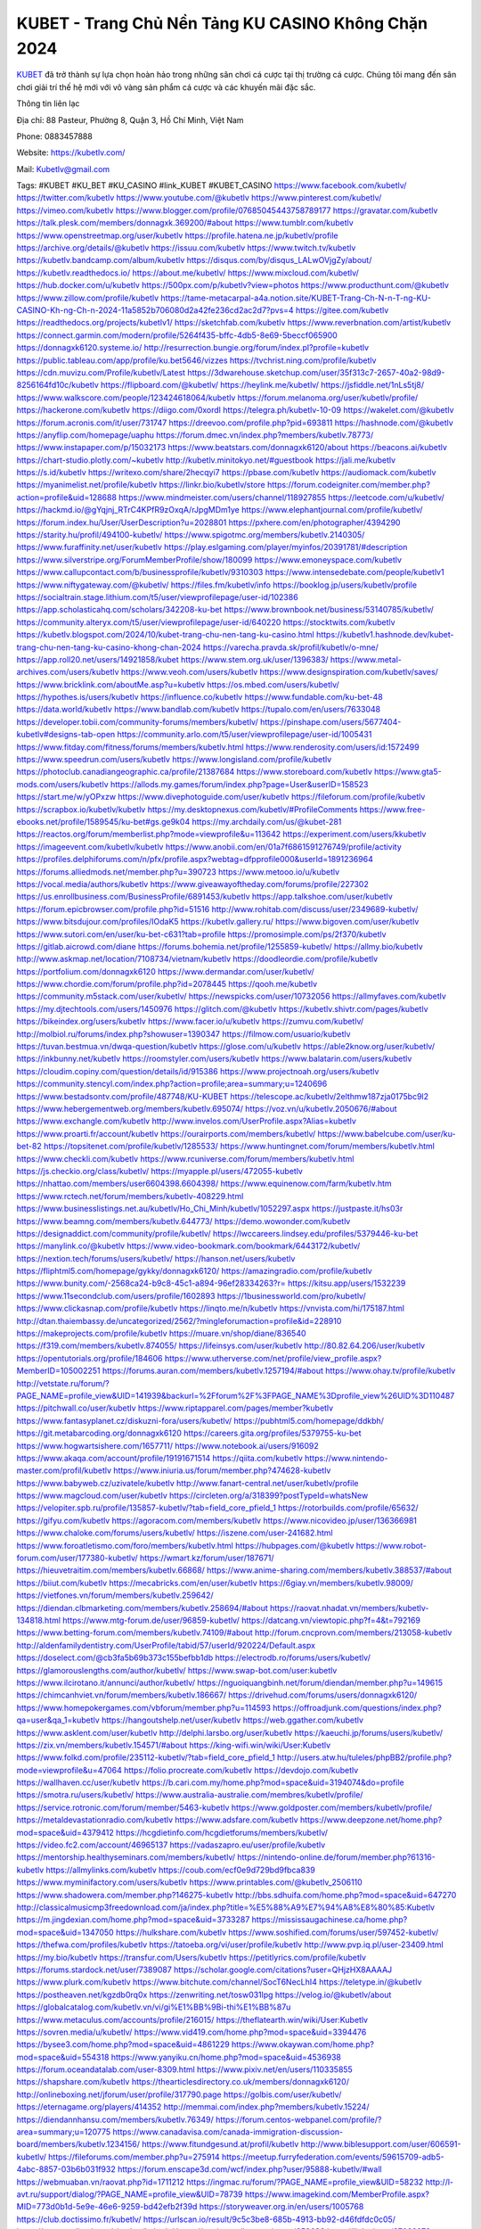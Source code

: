 KUBET - Trang Chủ Nền Tảng KU CASINO Không Chặn 2024
===================================

`KUBET <https://kubetlv.com/>`_ đã trở thành sự lựa chọn hoàn hảo trong những sân chơi cá cược tại thị trường cá cược. Chúng tôi mang đến sân chơi giải trí thế hệ mới với vô vàng sản phẩm cá cược và các khuyến mãi đặc sắc.

Thông tin liên lạc

Địa chỉ: 88 Pasteur, Phường 8, Quận 3, Hồ Chí Minh, Việt Nam

Phone: 0883457888

Website: https://kubetlv.com/

Mail: Kubetlv@gmail.com

Tags: #KUBET #KU_BET #KU_CASINO #link_KUBET #KUBET_CASINO
https://www.facebook.com/kubetlv/
https://twitter.com/kubetlv
https://www.youtube.com/@kubetlv
https://www.pinterest.com/kubetlv/
https://vimeo.com/kubetlv
https://www.blogger.com/profile/07685045443758789177
https://gravatar.com/kubetlv
https://talk.plesk.com/members/donnagxk.369200/#about
https://www.tumblr.com/kubetlv
https://www.openstreetmap.org/user/kubetlv
https://profile.hatena.ne.jp/kubetlv/profile
https://archive.org/details/@kubetlv
https://issuu.com/kubetlv
https://www.twitch.tv/kubetlv
https://kubetlv.bandcamp.com/album/kubetlv
https://disqus.com/by/disqus_LALwOVjgZy/about/
https://kubetlv.readthedocs.io/
https://about.me/kubetlv/
https://www.mixcloud.com/kubetlv/
https://hub.docker.com/u/kubetlv
https://500px.com/p/kubetlv?view=photos
https://www.producthunt.com/@kubetlv
https://www.zillow.com/profile/kubetlv
https://tame-metacarpal-a4a.notion.site/KUBET-Trang-Ch-N-n-T-ng-KU-CASINO-Kh-ng-Ch-n-2024-11a5852b706080d2a42fe236cd2ac2d7?pvs=4
https://gitee.com/kubetlv
https://readthedocs.org/projects/kubetlv1/
https://sketchfab.com/kubetlv
https://www.reverbnation.com/artist/kubetlv
https://connect.garmin.com/modern/profile/5264f435-bffc-4db5-8e69-5beccf065900
https://donnagxk6120.systeme.io/
http://resurrection.bungie.org/forum/index.pl?profile=kubetlv
https://public.tableau.com/app/profile/ku.bet5646/vizzes
https://tvchrist.ning.com/profile/kubetlv
https://cdn.muvizu.com/Profile/kubetlv/Latest
https://3dwarehouse.sketchup.com/user/35f313c7-2657-40a2-98d9-8256164fd10c/kubetlv
https://flipboard.com/@kubetlv/
https://heylink.me/kubetlv/
https://jsfiddle.net/1nLs5tj8/
https://www.walkscore.com/people/123424618064/kubetlv
https://forum.melanoma.org/user/kubetlv/profile/
https://hackerone.com/kubetlv
https://diigo.com/0xordl
https://telegra.ph/kubetlv-10-09
https://wakelet.com/@kubetlv
https://forum.acronis.com/it/user/731747
https://dreevoo.com/profile.php?pid=693811
https://hashnode.com/@kubetlv
https://anyflip.com/homepage/uaphu
https://forum.dmec.vn/index.php?members/kubetlv.78773/
https://www.instapaper.com/p/15032173
https://www.beatstars.com/donnagxk6120/about
https://beacons.ai/kubetlv
https://chart-studio.plotly.com/~kubetlv
http://kubetlv.minitokyo.net/#guestbook
https://jali.me/kubetlv
https://s.id/kubetlv
https://writexo.com/share/2hecqyi7
https://pbase.com/kubetlv
https://audiomack.com/kubetlv
https://myanimelist.net/profile/kubetlv
https://linkr.bio/kubetlv/store
https://forum.codeigniter.com/member.php?action=profile&uid=128688
https://www.mindmeister.com/users/channel/118927855
https://leetcode.com/u/kubetlv/
https://hackmd.io/@gYqjnj_RTrC4KPfR9zOxqA/rJpgMDm1ye
https://www.elephantjournal.com/profile/kubetlv/
https://forum.index.hu/User/UserDescription?u=2028801
https://pxhere.com/en/photographer/4394290
https://starity.hu/profil/494100-kubetlv/
https://www.spigotmc.org/members/kubetlv.2140305/
https://www.furaffinity.net/user/kubetlv
https://play.eslgaming.com/player/myinfos/20391781/#description
https://www.silverstripe.org/ForumMemberProfile/show/180099
https://www.emoneyspace.com/kubetlv
https://www.callupcontact.com/b/businessprofile/kubetlv/9310303
https://www.intensedebate.com/people/kubetlv1
https://www.niftygateway.com/@kubetlv/
https://files.fm/kubetlv/info
https://booklog.jp/users/kubetlv/profile
https://socialtrain.stage.lithium.com/t5/user/viewprofilepage/user-id/102386
https://app.scholasticahq.com/scholars/342208-ku-bet
https://www.brownbook.net/business/53140785/kubetlv/
https://community.alteryx.com/t5/user/viewprofilepage/user-id/640220
https://stocktwits.com/kubetlv
https://kubetlv.blogspot.com/2024/10/kubet-trang-chu-nen-tang-ku-casino.html
https://kubetlv1.hashnode.dev/kubet-trang-chu-nen-tang-ku-casino-khong-chan-2024
https://varecha.pravda.sk/profil/kubetlv/o-mne/
https://app.roll20.net/users/14921858/kubet
https://www.stem.org.uk/user/1396383/
https://www.metal-archives.com/users/kubetlv
https://www.veoh.com/users/kubetlv
https://www.designspiration.com/kubetlv/saves/
https://www.bricklink.com/aboutMe.asp?u=kubetlv
https://os.mbed.com/users/kubetlv/
https://hypothes.is/users/kubetlv
https://influence.co/kubetlv
https://www.fundable.com/ku-bet-48
https://data.world/kubetlv
https://www.bandlab.com/kubetlv
https://tupalo.com/en/users/7633048
https://developer.tobii.com/community-forums/members/kubetlv/
https://pinshape.com/users/5677404-kubetlv#designs-tab-open
https://community.arlo.com/t5/user/viewprofilepage/user-id/1005431
https://www.fitday.com/fitness/forums/members/kubetlv.html
https://www.renderosity.com/users/id:1572499
https://www.speedrun.com/users/kubetlv
https://www.longisland.com/profile/kubetlv
https://photoclub.canadiangeographic.ca/profile/21387684
https://www.storeboard.com/kubetlv
https://www.gta5-mods.com/users/kubetlv
https://allods.my.games/forum/index.php?page=User&userID=158523
https://start.me/w/yOPxzw
https://www.divephotoguide.com/user/kubetlv
https://fileforum.com/profile/kubetlv
https://scrapbox.io/kubetlv/kubetlv
https://my.desktopnexus.com/kubetlv/#ProfileComments
https://www.free-ebooks.net/profile/1589545/ku-bet#gs.ge9k04
https://my.archdaily.com/us/@kubet-281
https://reactos.org/forum/memberlist.php?mode=viewprofile&u=113642
https://experiment.com/users/kkubetlv
https://imageevent.com/kubetlv/kubetlv
https://www.anobii.com/en/01a7f6861591276749/profile/activity
https://profiles.delphiforums.com/n/pfx/profile.aspx?webtag=dfpprofile000&userId=1891236964
https://forums.alliedmods.net/member.php?u=390723
https://www.metooo.io/u/kubetlv
https://vocal.media/authors/kubetlv
https://www.giveawayoftheday.com/forums/profile/227302
https://us.enrollbusiness.com/BusinessProfile/6891453/kubetlv
https://app.talkshoe.com/user/kubetlv
https://forum.epicbrowser.com/profile.php?id=51516
http://www.rohitab.com/discuss/user/2349689-kubetlv/
https://www.bitsdujour.com/profiles/IOdaK5
https://kubetlv.gallery.ru/
https://www.bigoven.com/user/kubetlv
https://www.sutori.com/en/user/ku-bet-c631?tab=profile
https://promosimple.com/ps/2f370/kubetlv
https://gitlab.aicrowd.com/diane
https://forums.bohemia.net/profile/1255859-kubetlv/
https://allmy.bio/kubetlv
http://www.askmap.net/location/7108734/vietnam/kubetlv
https://doodleordie.com/profile/kubetlv
https://portfolium.com/donnagxk6120
https://www.dermandar.com/user/kubetlv/
https://www.chordie.com/forum/profile.php?id=2078445
https://qooh.me/kubetlv
https://community.m5stack.com/user/kubetlv/
https://newspicks.com/user/10732056
https://allmyfaves.com/kubetlv
https://my.djtechtools.com/users/1450976
https://glitch.com/@kubetlv
https://kubetlv.shivtr.com/pages/kubetlv
https://bikeindex.org/users/kubetlv
https://www.facer.io/u/kubetlv
https://zumvu.com/kubetlv/
http://molbiol.ru/forums/index.php?showuser=1390347
https://filmow.com/usuario/kubetlv
https://tuvan.bestmua.vn/dwqa-question/kubetlv
https://glose.com/u/kubetlv
https://able2know.org/user/kubetlv/
https://inkbunny.net/kubetlv
https://roomstyler.com/users/kubetlv
https://www.balatarin.com/users/kubetlv
https://cloudim.copiny.com/question/details/id/915386
https://www.projectnoah.org/users/kubetlv
https://community.stencyl.com/index.php?action=profile;area=summary;u=1240696
https://www.bestadsontv.com/profile/487748/KU-KUBET
https://telescope.ac/kubetlv/2elthmw187zja0175bc9l2
https://www.hebergementweb.org/members/kubetlv.695074/
https://voz.vn/u/kubetlv.2050676/#about
https://www.exchangle.com/kubetlv
http://www.invelos.com/UserProfile.aspx?Alias=kubetlv
https://www.proarti.fr/account/kubetlv
https://ourairports.com/members/kubetlv/
https://www.babelcube.com/user/ku-bet-82
https://topsitenet.com/profile/kubetlv/1285533/
https://www.huntingnet.com/forum/members/kubetlv.html
https://www.checkli.com/kubetlv
https://www.rcuniverse.com/forum/members/kubetlv.html
https://js.checkio.org/class/kubetlv/
https://myapple.pl/users/472055-kubetlv
https://nhattao.com/members/user6604398.6604398/
https://www.equinenow.com/farm/kubetlv.htm
https://www.rctech.net/forum/members/kubetlv-408229.html
https://www.businesslistings.net.au/kubetlv/Ho_Chi_Minh/kubetlv/1052297.aspx
https://justpaste.it/hs03r
https://www.beamng.com/members/kubetlv.644773/
https://demo.wowonder.com/kubetlv
https://designaddict.com/community/profile/kubetlv/
https://lwccareers.lindsey.edu/profiles/5379446-ku-bet
https://manylink.co/@kubetlv
https://www.video-bookmark.com/bookmark/6443172/kubetlv/
https://nextion.tech/forums/users/kubetlv/
https://hanson.net/users/kubetlv
https://fliphtml5.com/homepage/gykky/donnagxk6120/
https://amazingradio.com/profile/kubetlv
https://www.bunity.com/-2568ca24-b9c8-45c1-a894-96ef28334263?r=
https://kitsu.app/users/1532239
https://www.11secondclub.com/users/profile/1602893
https://1businessworld.com/pro/kubetlv/
https://www.clickasnap.com/profile/kubetlv
https://linqto.me/n/kubetlv
https://vnvista.com/hi/175187.html
http://dtan.thaiembassy.de/uncategorized/2562/?mingleforumaction=profile&id=228910
https://makeprojects.com/profile/kubetlv
https://muare.vn/shop/diane/836540
https://f319.com/members/kubetlv.874055/
https://lifeinsys.com/user/kubetlv
http://80.82.64.206/user/kubetlv
https://opentutorials.org/profile/184606
https://www.utherverse.com/net/profile/view_profile.aspx?MemberID=105002251
https://forums.auran.com/members/kubetlv.1257194/#about
https://www.ohay.tv/profile/kubetlv
http://vetstate.ru/forum/?PAGE_NAME=profile_view&UID=141939&backurl=%2Fforum%2F%3FPAGE_NAME%3Dprofile_view%26UID%3D110487
https://pitchwall.co/user/kubetlv
https://www.riptapparel.com/pages/member?kubetlv
https://www.fantasyplanet.cz/diskuzni-fora/users/kubetlv/
https://pubhtml5.com/homepage/ddkbh/
https://git.metabarcoding.org/donnagxk6120
https://careers.gita.org/profiles/5379755-ku-bet
https://www.hogwartsishere.com/1657711/
https://www.notebook.ai/users/916092
https://www.akaqa.com/account/profile/19191671514
https://qiita.com/kubetlv
https://www.nintendo-master.com/profil/kubetlv
https://www.iniuria.us/forum/member.php?474628-kubetlv
https://www.babyweb.cz/uzivatele/kubetlv
http://www.fanart-central.net/user/kubetlv/profile
https://www.magcloud.com/user/kubetlv
https://circleten.org/a/318399?postTypeId=whatsNew
https://velopiter.spb.ru/profile/135857-kubetlv/?tab=field_core_pfield_1
https://rotorbuilds.com/profile/65632/
https://gifyu.com/kubetlv
https://agoracom.com/members/kubetlv
https://www.nicovideo.jp/user/136366981
https://www.chaloke.com/forums/users/kubetlv/
https://iszene.com/user-241682.html
https://www.foroatletismo.com/foro/members/kubetlv.html
https://hubpages.com/@kubetlv
https://www.robot-forum.com/user/177380-kubetlv/
https://wmart.kz/forum/user/187671/
https://hieuvetraitim.com/members/kubetlv.66868/
https://www.anime-sharing.com/members/kubetlv.388537/#about
https://biiut.com/kubetlv
https://mecabricks.com/en/user/kubetlv
https://6giay.vn/members/kubetlv.98009/
https://vietfones.vn/forum/members/kubetlv.259642/
https://diendan.clbmarketing.com/members/kubetlv.258694/#about
https://raovat.nhadat.vn/members/kubetlv-134818.html
https://www.mtg-forum.de/user/96859-kubetlv/
https://datcang.vn/viewtopic.php?f=4&t=792169
https://www.betting-forum.com/members/kubetlv.74109/#about
http://forum.cncprovn.com/members/213058-kubetlv
http://aldenfamilydentistry.com/UserProfile/tabid/57/userId/920224/Default.aspx
https://doselect.com/@cb3fa5b69b373c155befbb1db
https://electrodb.ro/forums/users/kubetlv/
https://glamorouslengths.com/author/kubetlv/
https://www.swap-bot.com/user:kubetlv
https://www.ilcirotano.it/annunci/author/kubetlv/
https://nguoiquangbinh.net/forum/diendan/member.php?u=149615
https://chimcanhviet.vn/forum/members/kubetlv.186667/
https://drivehud.com/forums/users/donnagxk6120/
https://www.homepokergames.com/vbforum/member.php?u=114593
https://offroadjunk.com/questions/index.php?qa=user&qa_1=kubetlv
https://hangoutshelp.net/user/kubetlv
https://web.ggather.com/kubetlv
https://www.asklent.com/user/kubetlv
http://delphi.larsbo.org/user/kubetlv
https://kaeuchi.jp/forums/users/kubetlv/
https://zix.vn/members/kubetlv.154571/#about
https://king-wifi.win/wiki/User:Kubetlv
https://www.folkd.com/profile/235112-kubetlv/?tab=field_core_pfield_1
http://users.atw.hu/tuleles/phpBB2/profile.php?mode=viewprofile&u=47064
https://folio.procreate.com/kubetlv
https://devdojo.com/kubetlv
https://wallhaven.cc/user/kubetlv
https://b.cari.com.my/home.php?mod=space&uid=3194074&do=profile
https://smotra.ru/users/kubetlv/
https://www.australia-australie.com/membres/kubetlv/profile/
https://service.rotronic.com/forum/member/5463-kubetlv
https://www.goldposter.com/members/kubetlv/profile/
https://metaldevastationradio.com/kubetlv
https://www.adsfare.com/kubetlv
https://www.deepzone.net/home.php?mod=space&uid=4379412
https://hcgdietinfo.com/hcgdietforums/members/kubetlv/
https://video.fc2.com/account/46965137
https://vadaszapro.eu/user/profile/kubetlv
https://mentorship.healthyseminars.com/members/kubetlv/
https://nintendo-online.de/forum/member.php?61316-kubetlv
https://allmylinks.com/kubetlv
https://coub.com/ecf0e9d729bd9fbca839
https://www.myminifactory.com/users/kubetlv
https://www.printables.com/@kubetlv_2506110
https://www.shadowera.com/member.php?146275-kubetlv
http://bbs.sdhuifa.com/home.php?mod=space&uid=647270
http://classicalmusicmp3freedownload.com/ja/index.php?title=%E5%88%A9%E7%94%A8%E8%80%85:Kubetlv
https://m.jingdexian.com/home.php?mod=space&uid=3733287
https://mississaugachinese.ca/home.php?mod=space&uid=1347050
https://hulkshare.com/kubetlv
https://www.soshified.com/forums/user/597452-kubetlv/
https://thefwa.com/profiles/kubetlv
https://tatoeba.org/vi/user/profile/kubetlv
http://www.pvp.iq.pl/user-23409.html
https://my.bio/kubetlv
https://transfur.com/Users/kubetlv
https://petitlyrics.com/profile/kubetlv
https://forums.stardock.net/user/7389087
https://scholar.google.com/citations?user=QHjzHX8AAAAJ
https://www.plurk.com/kubetlv
https://www.bitchute.com/channel/SocT6NecLhI4
https://teletype.in/@kubetlv
https://postheaven.net/kgzdb0rq0x
https://zenwriting.net/tosw031lpg
https://velog.io/@kubetlv/about
https://globalcatalog.com/kubetlv.vn/vi/gi%E1%BB%9Bi-thi%E1%BB%87u
https://www.metaculus.com/accounts/profile/216015/
https://theflatearth.win/wiki/User:Kubetlv
https://sovren.media/u/kubetlv/
https://www.vid419.com/home.php?mod=space&uid=3394476
https://bysee3.com/home.php?mod=space&uid=4861229
https://www.okaywan.com/home.php?mod=space&uid=554318
https://www.yanyiku.cn/home.php?mod=space&uid=4536938
https://forum.oceandatalab.com/user-8309.html
https://www.pixiv.net/en/users/110335855
https://shapshare.com/kubetlv
https://thearticlesdirectory.co.uk/members/donnagxk6120/
http://onlineboxing.net/jforum/user/profile/317790.page
https://golbis.com/user/kubetlv/
https://eternagame.org/players/414352
http://memmai.com/index.php?members/kubetlv.15224/
https://diendannhansu.com/members/kubetlv.76349/
https://forum.centos-webpanel.com/profile/?area=summary;u=120775
https://www.canadavisa.com/canada-immigration-discussion-board/members/kubetlv.1234156/
https://www.fitundgesund.at/profil/kubetlv
http://www.biblesupport.com/user/606591-kubetlv/
https://fileforums.com/member.php?u=275914
https://meetup.furryfederation.com/events/59615709-adb5-4abc-8857-03b6b031f932
https://forum.enscape3d.com/wcf/index.php?user/95888-kubetlv/#wall
https://webmuaban.vn/raovat.php?id=1711212
https://ingmac.ru/forum/?PAGE_NAME=profile_view&UID=58232
http://l-avt.ru/support/dialog/?PAGE_NAME=profile_view&UID=78739
https://www.imagekind.com/MemberProfile.aspx?MID=773d0b1d-5e9e-46e6-9259-bd42efb2f39d
https://storyweaver.org.in/en/users/1005768
https://club.doctissimo.fr/kubetlv/
https://urlscan.io/result/9c5c3be8-685b-4913-bb92-d46fdfdc0c05/
https://www.outlived.co.uk/author/kubetlv/
https://motion-gallery.net/users/653636
https://linkmix.co/27062978
https://potofu.me/kubetlv
https://www.mycast.io/profiles/296021/username/kubetlv
https://www.sythe.org/members/kubetlv.1800913/
https://www.penmai.com/community/members/kubetlv.415615/#about
https://dongnairaovat.com/members/kubetlv.23151.html
https://hiqy.in/kubetlv
https://kemono.im/kubetlv/kubetlv
https://etextpad.com/c6lsfgsgbp
https://penposh.com/kubetlv
https://imgcredit.xyz/kubetlv
https://www.claimajob.com/profiles/5379964-ku-bet
https://violet.vn/user/show/id/14973292
http://www.innetads.com/view/item-3004178-kubetlv.html
http://www.getjob.us/usa-jobs-view/job-posting-901626-kubetlv.html
http://www.canetads.com/view/item-3962449-kubetlv.html
https://minecraftcommand.science/profile/kubetlv
https://wiki.prochipovan.ru/index.php/%D0%A3%D1%87%D0%B0%D1%81%D1%82%D0%BD%D0%B8%D0%BA:Kubetlv
https://wiki.natlife.ru/index.php/%D0%A3%D1%87%D0%B0%D1%81%D1%82%D0%BD%D0%B8%D0%BA:Kubetlv
https://wiki.gta-zona.ru/index.php/%D0%A3%D1%87%D0%B0%D1%81%D1%82%D0%BD%D0%B8%D0%BA:Kubetlv
https://www.itchyforum.com/en/member.php?307118-kubetlv
https://www.expathealthseoul.com/profile/kubetlv
https://makersplace.com/donnagxk6120/about
https://community.fyers.in/member/V5f08508dr
https://www.multichain.com/qa/user/kubetlv
http://www.worldchampmambo.com/UserProfile/tabid/42/userId/399924/Default.aspx
https://www.snipesocial.co.uk/kubetlv
https://hub.safe.com/current-user?page=1&page_size=10
http://www.apelondts.org/Activity-Feed/My-Profile/UserId/37942
https://advpr.net/kubetlv
https://pytania.radnik.pl/uzytkownik/kubetlv
https://safechat.com/u/kubetlv
https://mlx.su/paste/view/7a868415
https://hackmd.okfn.de/s/r16o_-NkJx
https://personaljournal.ca/kubetlv/
http://techou.jp/index.php?kubetlv
https://www.gamblingtherapy.org/forum/users/kubetlv/
https://forums.megalith-games.com/member.php?action=profile&uid=1378707
https://ask-people.net/user/kubetlv
https://linktaigo88.lighthouseapp.com/users/1954167
http://www.aunetads.com/view/item-2498261-KUBET.html
https://bit.ly/m/kubetlv
http://genina.com/user/editDone/4462512.page
https://golden-forum.com/memberlist.php?mode=viewprofile&u=150799
http://wiki.diamonds-crew.net/index.php?title=Benutzer:Kubetlv
https://malt-orden.info/userinfo.php?uid=381637
https://filesharingtalk.com/members/602955-kubetlv
https://belgaumonline.com/profile/kubetlv/
https://chodaumoi247.com/members/kubetlv.12860/#about
https://wefunder.com/kubetlv
https://www.nulled.to/user/6241628-kubetlv
https://forums.worldwarriors.net/profile/kubetlv
https://nhadatdothi.net.vn/members/kubetlv.28787/
https://subscribe.ru/author/31604189
https://schoolido.lu/user/kubetlv/
https://dev.muvizu.com/Profile/kubetlv/Latest
https://www.familie.pl/profil/kubetlv
https://www.inflearn.com/users/1484034/@kubetlv
https://qna.habr.com/user/kubetlv
https://www.naucmese.cz/kubet-89?_fid=jvzf
https://controlc.com/63c6541e
http://psicolinguistica.letras.ufmg.br/wiki/index.php/Usu%C3%A1rio:Kubetlv
https://faceparty.com/kubetlv
https://wiki.sports-5.ch/index.php?title=Utilisateur:Kubetlv
https://g0v.hackmd.io/@kubetlv/kubetlv
https://boersen.oeh-salzburg.at/author/kubetlv/
http://uno-en-ligne.com/profile.php?user=378087
https://kowabana.jp/users/130019
https://klotzlube.ru/forum/user/281365/
https://www.bandsworksconcerts.info/index.php?kubetlv
https://ask.mallaky.com/?qa=user/kubetlv
https://fab-chat.com/members/kubetlv/profile/
https://vietnam.net.vn/members/kubetlv.27593/
https://www.faneo.es/users/kubetlv/
https://cadillacsociety.com/users/kubetlv/#
https://bitbuilt.net/forums/index.php?members/kubetlv.49166/#about
https://timdaily.vn/members/kubetlv.90308/#about
https://www.cake.me/me/kubetlv
https://git.project-hobbit.eu/donnagxk6120
https://forum.honorboundgame.com/user-470066.html
https://www.xosothantai.com/members/kubetlv.533625/
https://thiamlau.com/forum/user-8011.html
https://bandori.party/user/222755/kubetlv/#preferences
https://www.vnbadminton.com/members/kubetlv.54261/
https://forums.hostsearch.com/member.php?269617-kubetlv
https://hackaday.io/kubetlv
https://mnogootvetov.ru/index.php?qa=user&qa_1=kubetlv
https://deadreckoninggame.com/index.php/User:Kubetlv
https://herpesztitkaink.hu/forums/users/kubetlv/
https://xnforo.ir/members/kubetlv.58160/
https://forum.opnsense.org/index.php?action=profile;area=summary;u=49327
https://slatestarcodex.com/author/kubetlv/
http://pantery.mazowiecka.zhp.pl/profile.php?lookup=24558
https://yamcode.com/untitled-106236
https://www.forums.maxperformanceinc.com/forums/member.php?u=201463
https://www.sakaseru.jp/mina/user/profile/203790
https://land-book.com/kubetlv
https://illust.daysneo.com/illustrator/kubetlv/
https://www.stylevore.com/user/kubetlv
https://www.fdb.cz/clen/207480-kubetlv.html
https://forum.html.it/forum/member.php?userid=464400
https://advego.com/profile/kubetlv/
https://acomics.ru/-kubetlv
https://www.astrobin.com/users/kubetlv/
https://modworkshop.net/user/kubetlv
https://stackshare.io/kubetlv
https://fitinline.com/profile/kubetlv/
https://seomotionz.com/member.php?action=profile&uid=39984
https://tooter.in/kubetlv
https://www.canadavideocompanies.ca/forums/users/kubetlv/
https://postgresconf.org/users/ku-bet-0be9fec5-8cd0-47ac-b59a-a17969d0e644
https://forum.czaswojny.pl/index.php?page=User&userID=32139
https://pixabay.com/users/46434740/
https://memes.tw/user/335253
https://medibang.com/author/26763573/
https://stepik.org/users/980973379/profile
https://forum.issabel.org/u/kubetlv
https://csko.cz/forum/member.php?252823-kubetlv
https://www.freewebmarks.com/user/JzqctIlhP8oR
https://redpah.com/profile/413825/kubetlv
https://permacultureglobal.org/users/74673-ku-bet
https://buonacausa.org/user/ku-bet13
https://www.papercall.io/speakers/kubetlv
https://bootstrapbay.com/user/kubetlv
https://www.rwaq.org/users/kubetlv
https://secondstreet.ru/profile/kubetlv/
https://www.planet-casio.com/Fr/compte/voir_profil.php?membre=kubetlv
https://forums.wolflair.com/members/kubetlv.118462/#about
https://www.zeldaspeedruns.com/profiles/kubetlv
https://savelist.co/profile/users/kubetlv
https://community.wongcw.com/kubetlv
http://www.pueblosecreto.com/kubetlv
https://www.hoaxbuster.com/redacteur/kubetlv
https://code.antopie.org/kubetlv
https://www.growkudos.com/profile/ku_bet_29
https://app.geniusu.com/users/2532475
https://backloggery.com/kubetlv
https://www.halaltrip.com/user/profile/171550/kubetlv/
https://abp.io/community/members/kubetlv
https://fora.babinet.cz/profile.php?id=69008
https://useum.org/myuseum/kubetlv/
http://www.hoektronics.com/author/kubetlv/
https://library.zortrax.com/members/kubetlv/
https://divisionmidway.org/jobs/author/kubetlv/
http://phpbt.online.fr/profile.php?mode=view&uid=25649
https://moodle3.appi.pt/user/profile.php?id=144460
https://www.udrpsearch.com/user/kubetlv
https://www.vojta.com.pl/index.php/Forum/U%C5%BCytkownik/kubetlv/
https://geocha-production.herokuapp.com/maps/161322-kubet
https://www.jumpinsport.com/users/kubetlv
https://www.dataload.com/forum/profile.php?mode=viewprofile&u=23653
https://www.themplsegotist.com/members/kubetlv/
https://jerseyboysblog.com/forum/member.php?action=profile&uid=14513
http://www.australianwinner.com/AuWinner/profile.php?mode=viewprofile&u=1202612
https://magentoexpertforum.com/member.php/128980-kubetlv
https://forum.gekko.wizb.it/user-25786.html
https://www.heavyironjobs.com/profiles/5383753-ku-bet
https://www.timessquarereporter.com/profile/kubetlv/
http://rias.ivanovo.ru/cgi-bin/mwf/user_info.pl?uid=33699
http://www.muzikspace.com/profiledetails.aspx?profileid=83599
http://ww.metanotes.com/user/kubetlv
https://lessonsofourland.org/users/donnagxk6120gmail-com/
https://bbcovenant.guildlaunch.com/users/blog/6572758/?mode=view&gid=97523
https://lkc.hp.com/member/kubetlv
https://www.ozbargain.com.au/user/522291
https://civitai.com/user/kubetlv
https://www.buzzsprout.com/2101801/episodes/15881284-kubetlv-com
https://podcastaddict.com/episode/https%3A%2F%2Fwww.buzzsprout.com%2F2101801%2Fepisodes%2F15881284-kubetlv-com.mp3&podcastId=4475093
https://hardanreidlinglbeu.wixsite.com/elinor-salcedo/podcast/episode/7df0aaef/kubetlvcom
https://www.podfriend.com/podcast/elinor-salcedo/episode/Buzzsprout-15881284/
https://curiocaster.com/podcast/pi6385247/28896415397
https://www.podchaser.com/podcasts/elinor-salcedo-5339040/episodes/kubetlvcom-226182126
https://fountain.fm/episode/kqBEm0p9yC9Zrh7cMY6P
https://castbox.fm/episode/kubetlv.com-id5445226-id742622402
https://plus.rtl.de/podcast/elinor-salcedo-wy64ydd31evk2/kubetlvcom-y24hxpjrb1t9u
https://podbay.fm/p/elinor-salcedo/e/1728302400
https://goodpods.com/podcasts/elinor-salcedo-257466/kubetlvcom-75756234
https://www.listennotes.com/podcasts/elinor-salcedo/kubetlvcom-yDtjB4oVHXG/
https://www.ivoox.com/en/kubetlv-com-audios-mp3_rf_134572024_1.html
https://www.iheart.com/podcast/269-elinor-salcedo-115585662/episode/kubetlvcom-224587002/
https://open.spotify.com/episode/6Ec0ADJdLlstKZygVvFHDZ?si=_O-YMFTPRlC7bak97PUw9w
https://www.deezer.com/fr/episode/678227161?host=0&utm_campaign=clipboard-generic&utm_source=user_sharing&utm_content=talk_episode-678227161&deferredFl=1
https://podtail.com/podcast/corey-alonzo/kubetlv-com/
https://podcastindex.org/podcast/6385247?episode=28896415397
https://elinorsalcedo.substack.com/p/kubetlvcom-d08
https://www.steno.fm/show/77680b6e-8b07-53ae-bcab-9310652b155c/episode/QnV6enNwcm91dC0xNTg4MTI4NA==
https://podverse.fm/fr/episode/mG8IPgHdp
https://app.podcastguru.io/podcast/elinor-salcedo-1688863333/episode/kubetlv-com-fddbb1e67c761c8acf440b2b6b363b76
https://podcasts-francais.fr/podcast/corey-alonzo/kubetlv-com
https://irepod.com/podcast/corey-alonzo/kubetlv-com
https://australian-podcasts.com/podcast/corey-alonzo/kubetlv-com
https://toppodcasts.be/podcast/corey-alonzo/kubetlv-com
https://canadian-podcasts.com/podcast/corey-alonzo/kubetlv-com
https://uk-podcasts.co.uk/podcast/corey-alonzo/kubetlv-com
https://deutschepodcasts.de/podcast/corey-alonzo/kubetlv-com
https://nederlandse-podcasts.nl/podcast/corey-alonzo/kubetlv-com
https://american-podcasts.com/podcast/corey-alonzo/kubetlv-com
https://norske-podcaster.com/podcast/corey-alonzo/kubetlv-com
https://danske-podcasts.dk/podcast/corey-alonzo/kubetlv-com
https://italia-podcast.it/podcast/corey-alonzo/kubetlv-com
https://podmailer.com/podcast/corey-alonzo/kubetlv-com
https://podcast-espana.es/podcast/corey-alonzo/kubetlv-com
https://suomalaiset-podcastit.fi/podcast/corey-alonzo/kubetlv-com
https://indian-podcasts.com/podcast/corey-alonzo/kubetlv-com
https://poddar.se/podcast/corey-alonzo/kubetlv-com
https://nzpod.co.nz/podcast/corey-alonzo/kubetlv-com
https://pod.pe/podcast/corey-alonzo/kubetlv-com
https://podcast-chile.com/podcast/corey-alonzo/kubetlv-com
https://podcast-colombia.co/podcast/corey-alonzo/kubetlv-com
https://podcasts-brasileiros.com/podcast/corey-alonzo/kubetlv-com
https://podcast-mexico.mx/podcast/corey-alonzo/kubetlv-com
https://music.amazon.com/podcasts/ef0d1b1b-8afc-4d07-b178-4207746410b2/episodes/798c4ded-c2a3-4f0a-a21b-4260c0e85592/elinor-salcedo-kubetlv-com
https://music.amazon.co.jp/podcasts/ef0d1b1b-8afc-4d07-b178-4207746410b2/episodes/798c4ded-c2a3-4f0a-a21b-4260c0e85592/elinor-salcedo-kubetlv-com
https://music.amazon.de/podcasts/ef0d1b1b-8afc-4d07-b178-4207746410b2/episodes/798c4ded-c2a3-4f0a-a21b-4260c0e85592/elinor-salcedo-kubetlv-com
https://music.amazon.co.uk/podcasts/ef0d1b1b-8afc-4d07-b178-4207746410b2/episodes/798c4ded-c2a3-4f0a-a21b-4260c0e85592/elinor-salcedo-kubetlv-com
https://music.amazon.fr/podcasts/ef0d1b1b-8afc-4d07-b178-4207746410b2/episodes/798c4ded-c2a3-4f0a-a21b-4260c0e85592/elinor-salcedo-kubetlv-com
https://music.amazon.ca/podcasts/ef0d1b1b-8afc-4d07-b178-4207746410b2/episodes/798c4ded-c2a3-4f0a-a21b-4260c0e85592/elinor-salcedo-kubetlv-com
https://music.amazon.in/podcasts/ef0d1b1b-8afc-4d07-b178-4207746410b2/episodes/798c4ded-c2a3-4f0a-a21b-4260c0e85592/elinor-salcedo-kubetlv-com
https://music.amazon.it/podcasts/ef0d1b1b-8afc-4d07-b178-4207746410b2/episodes/798c4ded-c2a3-4f0a-a21b-4260c0e85592/elinor-salcedo-kubetlv-com
https://music.amazon.es/podcasts/ef0d1b1b-8afc-4d07-b178-4207746410b2/episodes/798c4ded-c2a3-4f0a-a21b-4260c0e85592/elinor-salcedo-kubetlv-com
https://music.amazon.com.br/podcasts/ef0d1b1b-8afc-4d07-b178-4207746410b2/episodes/798c4ded-c2a3-4f0a-a21b-4260c0e85592/elinor-salcedo-kubetlv-com
https://music.amazon.com.au/podcasts/ef0d1b1b-8afc-4d07-b178-4207746410b2/episodes/798c4ded-c2a3-4f0a-a21b-4260c0e85592/elinor-salcedo-kubetlv-com
https://podcasts.apple.com/us/podcast/kubetlv-com/id1688863333?i=1000672050702
https://podcasts.apple.com/bh/podcast/kubetlv-com/id1688863333?i=1000672050702
https://podcasts.apple.com/bw/podcast/kubetlv-com/id1688863333?i=1000672050702
https://podcasts.apple.com/cm/podcast/kubetlv-com/id1688863333?i=1000672050702
https://podcasts.apple.com/ci/podcast/kubetlv-com/id1688863333?i=1000672050702
https://podcasts.apple.com/eg/podcast/kubetlv-com/id1688863333?i=1000672050702
https://podcasts.apple.com/gw/podcast/kubetlv-com/id1688863333?i=1000672050702
https://podcasts.apple.com/in/podcast/kubetlv-com/id1688863333?i=1000672050702
https://podcasts.apple.com/il/podcast/kubetlv-com/id1688863333?i=1000672050702
https://podcasts.apple.com/jo/podcast/kubetlv-com/id1688863333?i=1000672050702
https://podcasts.apple.com/ke/podcast/kubetlv-com/id1688863333?i=1000672050702
https://podcasts.apple.com/kw/podcast/kubetlv-com/id1688863333?i=1000672050702
https://podcasts.apple.com/mg/podcast/kubetlv-com/id1688863333?i=1000672050702
https://podcasts.apple.com/ml/podcast/kubetlv-com/id1688863333?i=1000672050702
https://podcasts.apple.com/ma/podcast/kubetlv-com/id1688863333?i=1000672050702
https://podcasts.apple.com/mu/podcast/kubetlv-com/id1688863333?i=1000672050702
https://podcasts.apple.com/mz/podcast/kubetlv-com/id1688863333?i=1000672050702
https://podcasts.apple.com/ne/podcast/kubetlv-com/id1688863333?i=1000672050702
https://podcasts.apple.com/ng/podcast/kubetlv-com/id1688863333?i=1000672050702
https://podcasts.apple.com/om/podcast/kubetlv-com/id1688863333?i=1000672050702
https://podcasts.apple.com/qa/podcast/kubetlv-com/id1688863333?i=1000672050702
https://podcasts.apple.com/sa/podcast/kubetlv-com/id1688863333?i=1000672050702
https://podcasts.apple.com/sn/podcast/kubetlv-com/id1688863333?i=1000672050702
https://podcasts.apple.com/za/podcast/kubetlv-com/id1688863333?i=1000672050702
https://podcasts.apple.com/tn/podcast/kubetlv-com/id1688863333?i=1000672050702
https://podcasts.apple.com/ug/podcast/kubetlv-com/id1688863333?i=1000672050702
https://podcasts.apple.com/ae/podcast/kubetlv-com/id1688863333?i=1000672050702
https://podcasts.apple.com/au/podcast/kubetlv-com/id1688863333?i=1000672050702
https://podcasts.apple.com/hk/podcast/kubetlv-com/id1688863333?i=1000672050702
https://podcasts.apple.com/id/podcast/kubetlv-com/id1688863333?i=1000672050702
https://podcasts.apple.com/jp/podcast/kubetlv-com/id1688863333?i=1000672050702
https://podcasts.apple.com/kr/podcast/kubetlv-com/id1688863333?i=1000672050702
https://podcasts.apple.com/mo/podcast/kubetlv-com/id1688863333?i=1000672050702
https://podcasts.apple.com/my/podcast/kubetlv-com/id1688863333?i=1000672050702
https://podcasts.apple.com/nz/podcast/kubetlv-com/id1688863333?i=1000672050702
https://podcasts.apple.com/ph/podcast/kubetlv-com/id1688863333?i=1000672050702
https://podcasts.apple.com/sg/podcast/kubetlv-com/id1688863333?i=1000672050702
https://podcasts.apple.com/tw/podcast/kubetlv-com/id1688863333?i=1000672050702
https://podcasts.apple.com/th/podcast/kubetlv-com/id1688863333?i=1000672050702
https://podcasts.apple.com/vn/podcast/kubetlv-com/id1688863333?i=1000672050702
https://podcasts.apple.com/am/podcast/kubetlv-com/id1688863333?i=1000672050702
https://podcasts.apple.com/az/podcast/kubetlv-com/id1688863333?i=1000672050702
https://podcasts.apple.com/bg/podcast/kubetlv-com/id1688863333?i=1000672050702
https://podcasts.apple.com/cz/podcast/kubetlv-com/id1688863333?i=1000672050702
https://podcasts.apple.com/dk/podcast/kubetlv-com/id1688863333?i=1000672050702
https://podcasts.apple.com/de/podcast/kubetlv-com/id1688863333?i=1000672050702
https://podcasts.apple.com/ee/podcast/kubetlv-com/id1688863333?i=1000672050702
https://podcasts.apple.com/es/podcast/kubetlv-com/id1688863333?i=1000672050702
https://podcasts.apple.com/fr/podcast/kubetlv-com/id1688863333?i=1000672050702
https://podcasts.apple.com/ge/podcast/kubetlv-com/id1688863333?i=1000672050702
https://podcasts.apple.com/gr/podcast/kubetlv-com/id1688863333?i=1000672050702
https://podcasts.apple.com/hr/podcast/kubetlv-com/id1688863333?i=1000672050702
https://podcasts.apple.com/ie/podcast/kubetlv-com/id1688863333?i=1000672050702
https://podcasts.apple.com/it/podcast/kubetlv-com/id1688863333?i=1000672050702
https://podcasts.apple.com/kz/podcast/kubetlv-com/id1688863333?i=1000672050702
https://podcasts.apple.com/kg/podcast/kubetlv-com/id1688863333?i=1000672050702
https://podcasts.apple.com/lv/podcast/kubetlv-com/id1688863333?i=1000672050702
https://podcasts.apple.com/lt/podcast/kubetlv-com/id1688863333?i=1000672050702
https://podcasts.apple.com/lu/podcast/kubetlv-com/id1688863333?i=1000672050702
https://podcasts.apple.com/hu/podcast/kubetlv-com/id1688863333?i=1000672050702
https://podcasts.apple.com/mt/podcast/kubetlv-com/id1688863333?i=1000672050702
https://podcasts.apple.com/md/podcast/kubetlv-com/id1688863333?i=1000672050702
https://podcasts.apple.com/me/podcast/kubetlv-com/id1688863333?i=1000672050702
https://podcasts.apple.com/nl/podcast/kubetlv-com/id1688863333?i=1000672050702
https://podcasts.apple.com/mk/podcast/kubetlv-com/id1688863333?i=1000672050702
https://podcasts.apple.com/no/podcast/kubetlv-com/id1688863333?i=1000672050702
https://podcasts.apple.com/at/podcast/kubetlv-com/id1688863333?i=1000672050702
https://podcasts.apple.com/pl/podcast/kubetlv-com/id1688863333?i=1000672050702
https://podcasts.apple.com/pt/podcast/kubetlv-com/id1688863333?i=1000672050702
https://podcasts.apple.com/ro/podcast/kubetlv-com/id1688863333?i=1000672050702
https://podcasts.apple.com/ru/podcast/kubetlv-com/id1688863333?i=1000672050702
https://podcasts.apple.com/sk/podcast/kubetlv-com/id1688863333?i=1000672050702
https://podcasts.apple.com/si/podcast/kubetlv-com/id1688863333?i=1000672050702
https://podcasts.apple.com/fi/podcast/kubetlv-com/id1688863333?i=1000672050702
https://podcasts.apple.com/se/podcast/kubetlv-com/id1688863333?i=1000672050702
https://podcasts.apple.com/tj/podcast/kubetlv-com/id1688863333?i=1000672050702
https://podcasts.apple.com/tr/podcast/kubetlv-com/id1688863333?i=1000672050702
https://podcasts.apple.com/tm/podcast/kubetlv-com/id1688863333?i=1000672050702
https://podcasts.apple.com/ua/podcast/kubetlv-com/id1688863333?i=1000672050702
https://podcasts.apple.com/la/podcast/kubetlv-com/id1688863333?i=1000672050702
https://podcasts.apple.com/br/podcast/kubetlv-com/id1688863333?i=1000672050702
https://podcasts.apple.com/cl/podcast/kubetlv-com/id1688863333?i=1000672050702
https://podcasts.apple.com/co/podcast/kubetlv-com/id1688863333?i=1000672050702
https://podcasts.apple.com/mx/podcast/kubetlv-com/id1688863333?i=1000672050702
https://podcasts.apple.com/ca/podcast/kubetlv-com/id1688863333?i=1000672050702
https://podcasts.apple.com/podcast/kubetlv-com/id1688863333?i=1000672050702
https://chromewebstore.google.com/detail/couple-of-romantic-leopar/eemhdbkljogdbgjajibpijdlfbcboaen
https://chromewebstore.google.com/detail/couple-of-romantic-leopar/eemhdbkljogdbgjajibpijdlfbcboaen?hl=ca
https://chromewebstore.google.com/detail/couple-of-romantic-leopar/eemhdbkljogdbgjajibpijdlfbcboaen?hl=gsw
https://chromewebstore.google.com/detail/couple-of-romantic-leopar/eemhdbkljogdbgjajibpijdlfbcboaen?hl=it
https://chromewebstore.google.com/detail/couple-of-romantic-leopar/eemhdbkljogdbgjajibpijdlfbcboaen?hl=ja
https://chromewebstore.google.com/detail/couple-of-romantic-leopar/eemhdbkljogdbgjajibpijdlfbcboaen?hl=lv
https://chromewebstore.google.com/detail/couple-of-romantic-leopar/eemhdbkljogdbgjajibpijdlfbcboaen?hl=ms
https://chromewebstore.google.com/detail/couple-of-romantic-leopar/eemhdbkljogdbgjajibpijdlfbcboaen?hl=uk
https://chromewebstore.google.com/detail/couple-of-romantic-leopar/eemhdbkljogdbgjajibpijdlfbcboaen?hl=zh_HK
https://chromewebstore.google.com/detail/couple-of-romantic-leopar/eemhdbkljogdbgjajibpijdlfbcboaen?hl=hu
https://chromewebstore.google.com/detail/couple-of-romantic-leopar/eemhdbkljogdbgjajibpijdlfbcboaen?hl=sw
https://chromewebstore.google.com/detail/couple-of-romantic-leopar/eemhdbkljogdbgjajibpijdlfbcboaen?hl=ky
https://chromewebstore.google.com/detail/couple-of-romantic-leopar/eemhdbkljogdbgjajibpijdlfbcboaen?hl=es_DO
https://chromewebstore.google.com/detail/couple-of-romantic-leopar/eemhdbkljogdbgjajibpijdlfbcboaen?hl=uz
https://chromewebstore.google.com/detail/couple-of-romantic-leopar/eemhdbkljogdbgjajibpijdlfbcboaen?hl=vi
https://chromewebstore.google.com/detail/couple-of-romantic-leopar/eemhdbkljogdbgjajibpijdlfbcboaen?hl=ar
https://chromewebstore.google.com/detail/couple-of-romantic-leopar/eemhdbkljogdbgjajibpijdlfbcboaen?hl=bg
https://chromewebstore.google.com/detail/couple-of-romantic-leopar/eemhdbkljogdbgjajibpijdlfbcboaen?hl=bn
https://chromewebstore.google.com/detail/couple-of-romantic-leopar/eemhdbkljogdbgjajibpijdlfbcboaen?hl=cs
https://chromewebstore.google.com/detail/couple-of-romantic-leopar/eemhdbkljogdbgjajibpijdlfbcboaen?hl=da
https://chromewebstore.google.com/detail/couple-of-romantic-leopar/eemhdbkljogdbgjajibpijdlfbcboaen?hl=de
https://chromewebstore.google.com/detail/couple-of-romantic-leopar/eemhdbkljogdbgjajibpijdlfbcboaen?hl=el
https://chromewebstore.google.com/detail/couple-of-romantic-leopar/eemhdbkljogdbgjajibpijdlfbcboaen?hl=fa
https://chromewebstore.google.com/detail/couple-of-romantic-leopar/eemhdbkljogdbgjajibpijdlfbcboaen?hl=fr
https://chromewebstore.google.com/detail/couple-of-romantic-leopar/eemhdbkljogdbgjajibpijdlfbcboaen?hl=he
https://chromewebstore.google.com/detail/couple-of-romantic-leopar/eemhdbkljogdbgjajibpijdlfbcboaen?hl=hi
https://chromewebstore.google.com/detail/couple-of-romantic-leopar/eemhdbkljogdbgjajibpijdlfbcboaen?hl=hr
https://chromewebstore.google.com/detail/couple-of-romantic-leopar/eemhdbkljogdbgjajibpijdlfbcboaen?hl=id
https://chromewebstore.google.com/detail/couple-of-romantic-leopar/eemhdbkljogdbgjajibpijdlfbcboaen?hl=no
https://chromewebstore.google.com/detail/couple-of-romantic-leopar/eemhdbkljogdbgjajibpijdlfbcboaen?hl=pl
https://chromewebstore.google.com/detail/couple-of-romantic-leopar/eemhdbkljogdbgjajibpijdlfbcboaen?hl=pt
https://chromewebstore.google.com/detail/couple-of-romantic-leopar/eemhdbkljogdbgjajibpijdlfbcboaen?hl=pt_PT
https://chromewebstore.google.com/detail/couple-of-romantic-leopar/eemhdbkljogdbgjajibpijdlfbcboaen?hl=ro
https://chromewebstore.google.com/detail/couple-of-romantic-leopar/eemhdbkljogdbgjajibpijdlfbcboaen?hl=te
https://chromewebstore.google.com/detail/couple-of-romantic-leopar/eemhdbkljogdbgjajibpijdlfbcboaen?hl=th
https://chromewebstore.google.com/detail/couple-of-romantic-leopar/eemhdbkljogdbgjajibpijdlfbcboaen?hl=tr
https://chromewebstore.google.com/detail/couple-of-romantic-leopar/eemhdbkljogdbgjajibpijdlfbcboaen?hl=zh
https://chromewebstore.google.com/detail/couple-of-romantic-leopar/eemhdbkljogdbgjajibpijdlfbcboaen?hl=fil
https://chromewebstore.google.com/detail/couple-of-romantic-leopar/eemhdbkljogdbgjajibpijdlfbcboaen?hl=mr
https://chromewebstore.google.com/detail/couple-of-romantic-leopar/eemhdbkljogdbgjajibpijdlfbcboaen?hl=sv
https://chromewebstore.google.com/detail/couple-of-romantic-leopar/eemhdbkljogdbgjajibpijdlfbcboaen?hl=sk
https://chromewebstore.google.com/detail/couple-of-romantic-leopar/eemhdbkljogdbgjajibpijdlfbcboaen?hl=sl
https://chromewebstore.google.com/detail/couple-of-romantic-leopar/eemhdbkljogdbgjajibpijdlfbcboaen?hl=sr
https://chromewebstore.google.com/detail/couple-of-romantic-leopar/eemhdbkljogdbgjajibpijdlfbcboaen?hl=ta
https://chromewebstore.google.com/detail/couple-of-romantic-leopar/eemhdbkljogdbgjajibpijdlfbcboaen?hl=zh-CN
https://chromewebstore.google.com/detail/couple-of-romantic-leopar/eemhdbkljogdbgjajibpijdlfbcboaen?hl=am
https://chromewebstore.google.com/detail/couple-of-romantic-leopar/eemhdbkljogdbgjajibpijdlfbcboaen?hl=es_US
https://chromewebstore.google.com/detail/couple-of-romantic-leopar/eemhdbkljogdbgjajibpijdlfbcboaen?hl=nl
https://chromewebstore.google.com/detail/couple-of-romantic-leopar/eemhdbkljogdbgjajibpijdlfbcboaen?hl=pt-BR
https://chromewebstore.google.com/detail/couple-of-romantic-leopar/eemhdbkljogdbgjajibpijdlfbcboaen?hl=af
https://chromewebstore.google.com/detail/couple-of-romantic-leopar/eemhdbkljogdbgjajibpijdlfbcboaen?hl=de_AT
https://chromewebstore.google.com/detail/couple-of-romantic-leopar/eemhdbkljogdbgjajibpijdlfbcboaen?hl=fi
https://chromewebstore.google.com/detail/couple-of-romantic-leopar/eemhdbkljogdbgjajibpijdlfbcboaen?hl=zh_TW
https://chromewebstore.google.com/detail/couple-of-romantic-leopar/eemhdbkljogdbgjajibpijdlfbcboaen?hl=fr_CA
https://chromewebstore.google.com/detail/couple-of-romantic-leopar/eemhdbkljogdbgjajibpijdlfbcboaen?hl=es-419
https://chromewebstore.google.com/detail/couple-of-romantic-leopar/eemhdbkljogdbgjajibpijdlfbcboaen?hl=ln
https://chromewebstore.google.com/detail/couple-of-romantic-leopar/eemhdbkljogdbgjajibpijdlfbcboaen?hl=mn
https://chromewebstore.google.com/detail/couple-of-romantic-leopar/eemhdbkljogdbgjajibpijdlfbcboaen?hl=be
https://chromewebstore.google.com/detail/couple-of-romantic-leopar/eemhdbkljogdbgjajibpijdlfbcboaen?hl=pt-PT
https://chromewebstore.google.com/detail/couple-of-romantic-leopar/eemhdbkljogdbgjajibpijdlfbcboaen?hl=gl
https://chromewebstore.google.com/detail/couple-of-romantic-leopar/eemhdbkljogdbgjajibpijdlfbcboaen?hl=gu
https://chromewebstore.google.com/detail/couple-of-romantic-leopar/eemhdbkljogdbgjajibpijdlfbcboaen?hl=ko
https://chromewebstore.google.com/detail/couple-of-romantic-leopar/eemhdbkljogdbgjajibpijdlfbcboaen?hl=iw
https://chromewebstore.google.com/detail/couple-of-romantic-leopar/eemhdbkljogdbgjajibpijdlfbcboaen?hl=ru
https://chromewebstore.google.com/detail/couple-of-romantic-leopar/eemhdbkljogdbgjajibpijdlfbcboaen?hl=sr_Latn
https://chromewebstore.google.com/detail/couple-of-romantic-leopar/eemhdbkljogdbgjajibpijdlfbcboaen?hl=es_PY
https://chromewebstore.google.com/detail/couple-of-romantic-leopar/eemhdbkljogdbgjajibpijdlfbcboaen?hl=kk
https://chromewebstore.google.com/detail/couple-of-romantic-leopar/eemhdbkljogdbgjajibpijdlfbcboaen?hl=zh-TW
https://chromewebstore.google.com/detail/couple-of-romantic-leopar/eemhdbkljogdbgjajibpijdlfbcboaen?hl=es
https://chromewebstore.google.com/detail/couple-of-romantic-leopar/eemhdbkljogdbgjajibpijdlfbcboaen?hl=et
https://chromewebstore.google.com/detail/couple-of-romantic-leopar/eemhdbkljogdbgjajibpijdlfbcboaen?hl=lt
https://chromewebstore.google.com/detail/couple-of-romantic-leopar/eemhdbkljogdbgjajibpijdlfbcboaen?hl=ml
https://chromewebstore.google.com/detail/couple-of-romantic-leopar/eemhdbkljogdbgjajibpijdlfbcboaen?hl=fr_CH
https://chromewebstore.google.com/detail/couple-of-romantic-leopar/eemhdbkljogdbgjajibpijdlfbcboaen?hl=es_AR
https://chromewebstore.google.com/detail/couple-of-romantic-leopar/eemhdbkljogdbgjajibpijdlfbcboaen?hl=eu
https://chromewebstore.google.com/detail/couple-of-romantic-leopar/eemhdbkljogdbgjajibpijdlfbcboaen?hl=az
https://chromewebstore.google.com/detail/couple-of-romantic-leopar/eemhdbkljogdbgjajibpijdlfbcboaen?hl=ka
https://chromewebstore.google.com/detail/couple-of-romantic-leopar/eemhdbkljogdbgjajibpijdlfbcboaen?hl=en-GB
https://chromewebstore.google.com/detail/couple-of-romantic-leopar/eemhdbkljogdbgjajibpijdlfbcboaen?hl=en-US
https://chromewebstore.google.com/detail/couple-of-romantic-leopar/eemhdbkljogdbgjajibpijdlfbcboaen?gl=EG
https://chromewebstore.google.com/detail/couple-of-romantic-leopar/eemhdbkljogdbgjajibpijdlfbcboaen?hl=km
https://chromewebstore.google.com/detail/couple-of-romantic-leopar/eemhdbkljogdbgjajibpijdlfbcboaen?hl=my
https://chromewebstore.google.com/detail/couple-of-romantic-leopar/eemhdbkljogdbgjajibpijdlfbcboaen?gl=AE
https://chromewebstore.google.com/detail/couple-of-romantic-leopar/eemhdbkljogdbgjajibpijdlfbcboaen?gl=ZA
https://mcc.imtrac.in/web/kubetlv/home/-/blogs/kubet-trang-chu-nen-tang-ku-casino-khong-chan-2024
https://mapman.gabipd.org/web/anastassia/home/-/message_boards/message/597552
https://caxman.boc-group.eu/web/kubetlv/home/-/blogs/kubet-trang-chu-nen-tang-ku-casino-khong-chan-2024
http://www.lemmth.gr/web/kubetlv/home/-/blogs/kubet-trang-chu-nen-tang-ku-casino-khong-chan-2024
http://pras.ambiente.gob.ec/en/web/kubetlv/home/-/blogs/kubet-trang-chu-nen-tang-ku-casino-khong-chan-2024
https://www.ideage.es/portal/web/kubetlv/home/-/blogs/kubet-trang-chu-nen-tang-ku-casino-khong-chan-2024
https://kubet67932.onlc.fr/
https://kubet93733.onlc.be/
https://kubet47544.onlc.eu/
https://kubetlv.notepin.co/
https://kubetlv.localinfo.jp/posts/55560027
https://kubetlv.themedia.jp/posts/55560029
https://kubetlv.theblog.me/posts/55560030
https://kubetlv.storeinfo.jp/posts/55560031
https://kubetlv.shopinfo.jp/posts/55560032
https://kubetlv.therestaurant.jp/posts/55560033
https://kubetlv.amebaownd.com/posts/55560035
https://kubetlv.blogspot.com/2024/10/kubet-trang-chu-nen-tang-ku-casino_12.html
https://sites.google.com/view/kubetlv/home
https://band.us/band/96466047
https://glose.com/u/kubetlv
https://www.quora.com/profile/KUBET-161
https://rant.li/kubetlv/kubet-trang-chu-nen-tang-ku-casino-khong-chan-2024
https://b9e9d3ed58984a6a0be8a19010.doorkeeper.jp/
https://telegra.ph/KUBET---Trang-Chu-Nen-Tang-KU-CASINO-Khong-Chan-2024-10-13
https://moparwiki.win/wiki/User:Kubetlv
https://clinfowiki.win/wiki/User:Kubetlv
https://algowiki.win/wiki/User:Kubetlv
https://timeoftheworld.date/wiki/User:Kubetlv
https://humanlove.stream/wiki/User:Kubetlv
https://digitaltibetan.win/wiki/User:Kubetlv
https://funsilo.date/wiki/User:Kubetlv
https://fkwiki.win/wiki/User:Kubetlv

